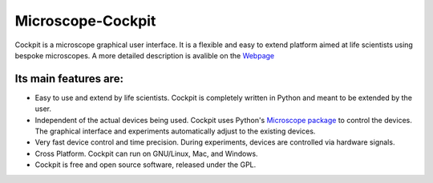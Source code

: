 Microscope-Cockpit
==================

.. image:: cockpit/resources/bitmaps/cockpit.ico
  :width: 400
  :align: center	  
  :alt: Cockpit Icon



Cockpit is a microscope graphical user interface.  It is a flexible
and easy to extend platform aimed at life scientists using bespoke
microscopes. A more detailed description is avalible on the `Webpage
<https://micronoxford.com/python-microscope-cockpit>`__

Its main features are:
----------------------

- Easy to use and extend by life scientists.  Cockpit is completely
  written in Python and meant to be extended by the user.

- Independent of the actual devices being used.  Cockpit uses Python's
  `Microscope package <https://www.python-microscope.org>`__ to
  control the devices.  The graphical interface and experiments
  automatically adjust to the existing devices.

- Very fast device control and time precision.  During experiments,
  devices are controlled via hardware signals.

- Cross Platform.  Cockpit can run on GNU/Linux, Mac, and Windows.

- Cockpit is free and open source software, released under the GPL.
